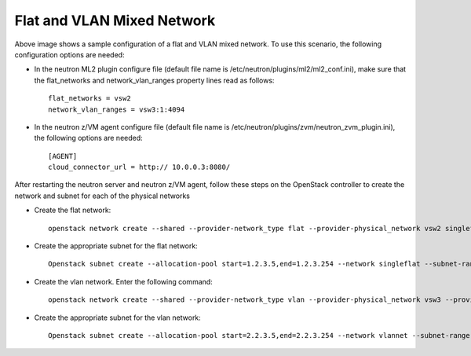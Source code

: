 ..
      Copyright 2019 IBM
      All Rights Reserved.

      Licensed under the Apache License, Version 2.0 (the "License"); you may
      not use this file except in compliance with the License. You may obtain
      a copy of the License at

          http://www.apache.org/licenses/LICENSE-2.0

      Unless required by applicable law or agreed to in writing, software
      distributed under the License is distributed on an "AS IS" BASIS, WITHOUT
      WARRANTIES OR CONDITIONS OF ANY KIND, either express or implied. See the
      License for the specific language governing permissions and limitations
      under the License.
      
Flat and VLAN Mixed Network
***************************

.. image:: ./images/mixed.png

Above image shows a sample configuration of a flat and VLAN mixed network. To use this
scenario, the following configuration options are needed:

* In the neutron ML2 plugin configure file (default file name is /etc/neutron/plugins/ml2/ml2_conf.ini), make sure that the flat_networks and network_vlan_ranges property lines read as follows::

    flat_networks = vsw2
    network_vlan_ranges = vsw3:1:4094

* In the neutron z/VM agent configure file (default file name is /etc/neutron/plugins/zvm/neutron_zvm_plugin.ini), the following options are needed::

    [AGENT] 
    cloud_connector_url = http:// 10.0.0.3:8080/

After restarting the neutron server and neutron z/VM agent, follow these steps on the OpenStack
controller to create the network and subnet for each of the physical networks

* Create the flat network::

    openstack network create --shared --provider-network_type flat --provider-physical_network vsw2 singleflat2

* Create the appropriate subnet for the flat network::

    Openstack subnet create --allocation-pool start=1.2.3.5,end=1.2.3.254 --network singleflat --subnet-range 1.2.3.0/24 --gateway 1.2.3.1 singleflat-sub 

* Create the vlan network. Enter the following command::

    openstack network create --shared --provider-network_type vlan --provider-physical_network vsw3 --provider-segment 521 vlannet

* Create the appropriate subnet for the vlan network::

    Openstack subnet create --allocation-pool start=2.2.3.5,end=2.2.3.254 --network vlannet --subnet-range 2.2.3.0/24 --gateway 2.2.3.1 vlannet-sub 
